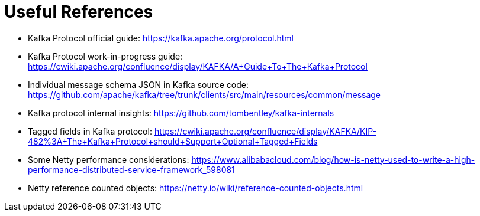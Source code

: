 Useful References
=================

- Kafka Protocol official guide: https://kafka.apache.org/protocol.html
- Kafka Protocol work-in-progress guide: https://cwiki.apache.org/confluence/display/KAFKA/A+Guide+To+The+Kafka+Protocol
- Individual message schema JSON in Kafka source code: https://github.com/apache/kafka/tree/trunk/clients/src/main/resources/common/message
- Kafka protocol internal insights: https://github.com/tombentley/kafka-internals
- Tagged fields in Kafka protocol: https://cwiki.apache.org/confluence/display/KAFKA/KIP-482%3A+The+Kafka+Protocol+should+Support+Optional+Tagged+Fields
- Some Netty performance considerations: https://www.alibabacloud.com/blog/how-is-netty-used-to-write-a-high-performance-distributed-service-framework_598081
- Netty reference counted objects: https://netty.io/wiki/reference-counted-objects.html
